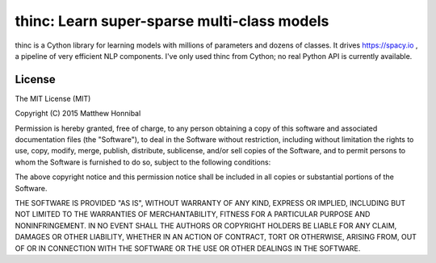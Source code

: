 =============================================
thinc: Learn super-sparse multi-class models
=============================================

.. image:: https://travis-ci.org/spacy-io/thinc.svg?branch=master
    :target: https://travis-ci.org/spacy-io/thinc

thinc is a Cython library for learning models with millions of parameters and
dozens of classes.  It drives https://spacy.io , a pipeline of very efficient NLP components.
I've only used thinc from Cython; no real Python API is currently available.

License
-------

The MIT License (MIT)

Copyright (C) 2015 Matthew Honnibal

Permission is hereby granted, free of charge, to any person obtaining a copy
of this software and associated documentation files (the "Software"), to deal
in the Software without restriction, including without limitation the rights
to use, copy, modify, merge, publish, distribute, sublicense, and/or sell
copies of the Software, and to permit persons to whom the Software is
furnished to do so, subject to the following conditions:

The above copyright notice and this permission notice shall be included in
all copies or substantial portions of the Software.

THE SOFTWARE IS PROVIDED "AS IS", WITHOUT WARRANTY OF ANY KIND, EXPRESS OR
IMPLIED, INCLUDING BUT NOT LIMITED TO THE WARRANTIES OF MERCHANTABILITY,
FITNESS FOR A PARTICULAR PURPOSE AND NONINFRINGEMENT. IN NO EVENT SHALL THE
AUTHORS OR COPYRIGHT HOLDERS BE LIABLE FOR ANY CLAIM, DAMAGES OR OTHER
LIABILITY, WHETHER IN AN ACTION OF CONTRACT, TORT OR OTHERWISE, ARISING FROM,
OUT OF OR IN CONNECTION WITH THE SOFTWARE OR THE USE OR OTHER DEALINGS IN
THE SOFTWARE.
